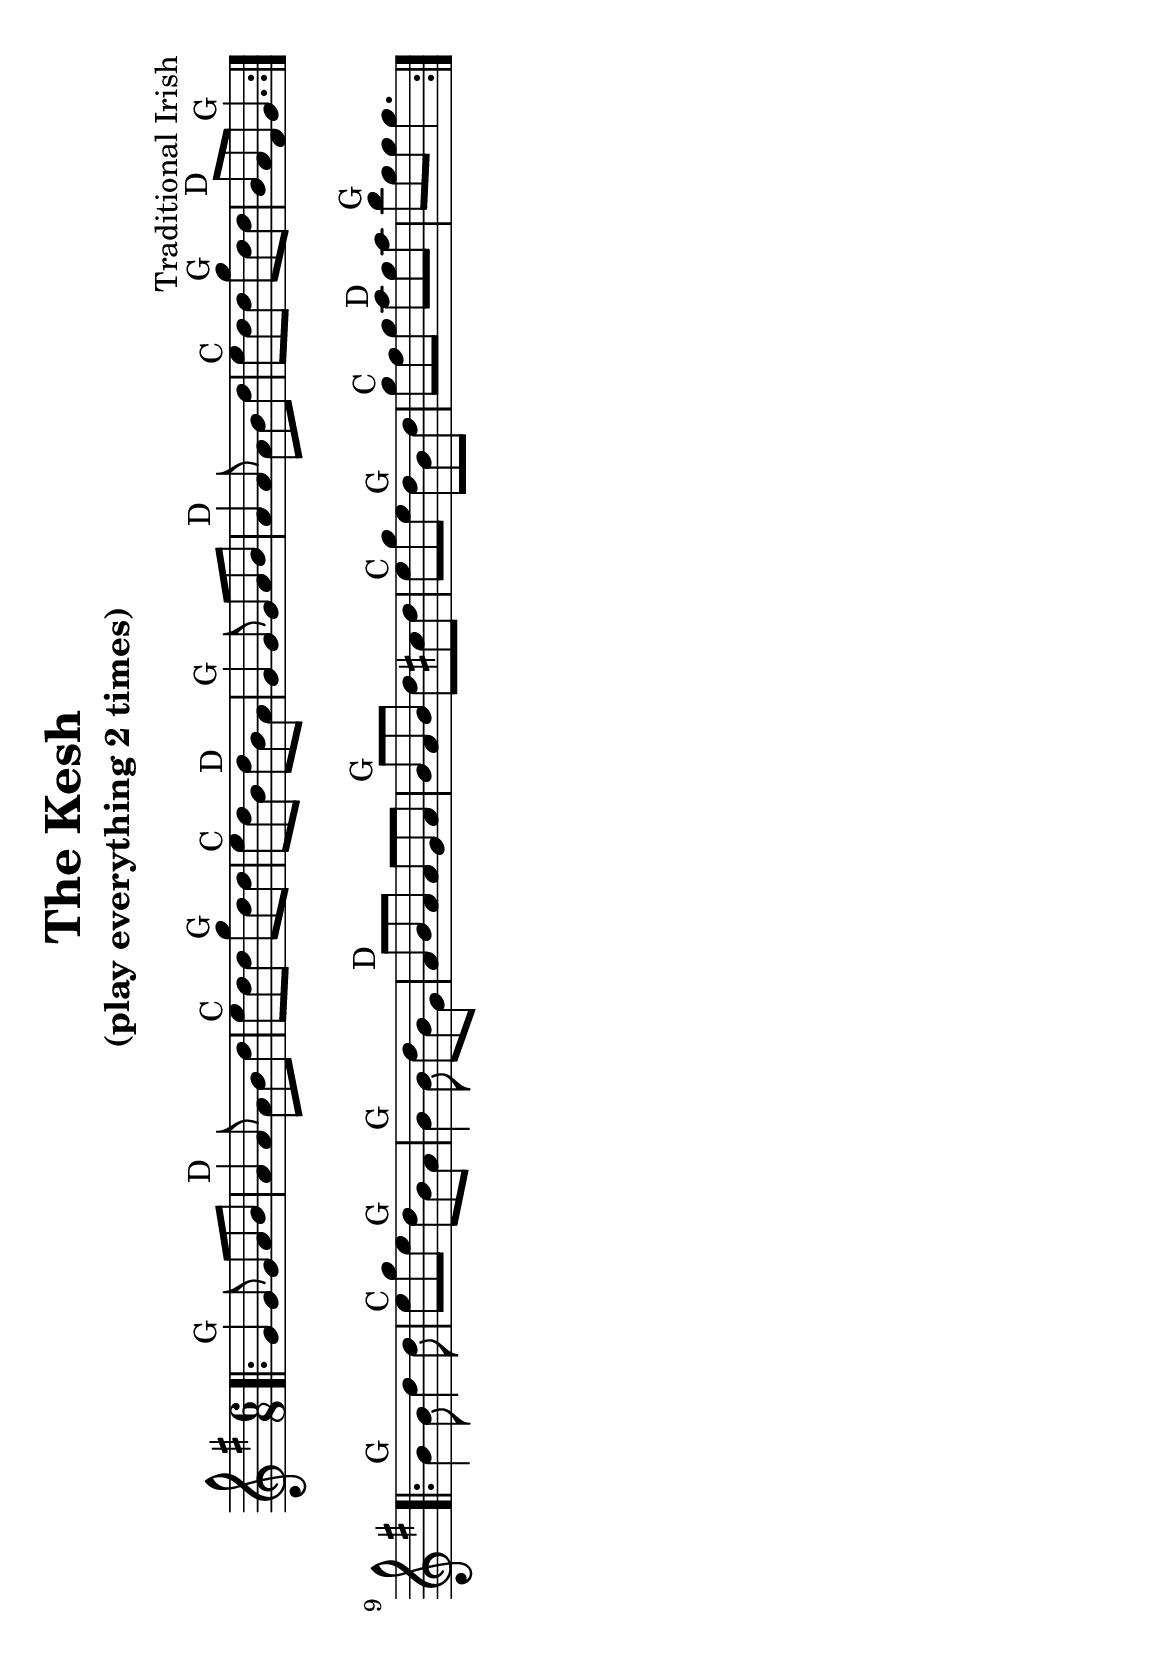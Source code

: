 #(set-default-paper-size "a5" 'landscape)
%#(set-default-paper-size "a4" 'portrait)
%#(set-global-staff-size 26)

\version "2.18"
\header {
  title = "The Kesh"
  subtitle = "(play everything 2 times)"
  arranger = "Traditional Irish"
  enteredby = "grerika @ github"
  tagline = ""
  %tagline = "Last update: 11/22/2019 (Gobliners)"
}

global = {
  \key g \major
  \time 6/8
}

voice = \relative c' {
  \global
  %\dynamicUp
  \bar ".|:"
  g'4^G g8 g8 a b | a4^D a8 a8 b d | e^C d d g^G d d | e^C d b d^D b a |
  g4^G g8 g8 a b | a4^D a8 a8 b d | e8^C d d g^G d d | b^D a fis g4.^G  
  \bar ":|.|:"
  \break
  b4^G b8 d4 d8 | e8^C g e d^G b a | b4^G b8 d b g | a^D b a a g a | 
   b^G a b d cis d | e^C g e d^G b d | g^C fis g a^D g a | b^G g g g4. 
  \bar ":|."
}


\score {
  \new Staff { \voice }
  \layout { }
  \midi {
    \context {
      \voice
    }
    \tempo 2 = 90
  }
}